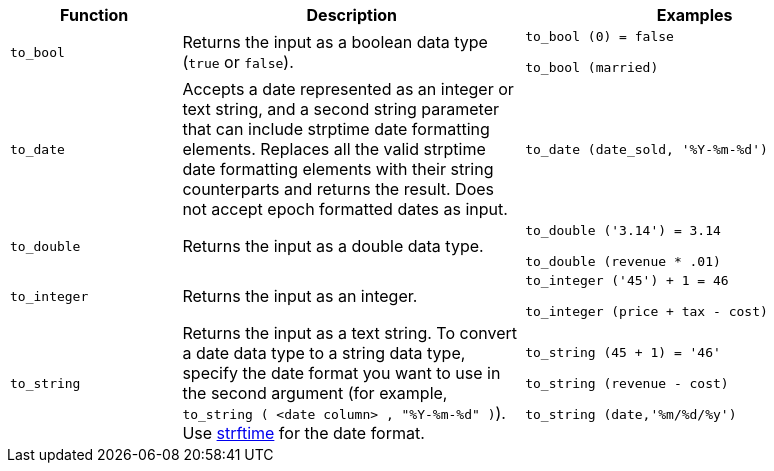 [width="100%",options="header",cols=".<20%,.<40%,.<40%"]
|====================
| Function | Description | Examples
a| `to_bool` a| Returns the input as a boolean data type (`true` or `false`). a| `to_bool (0) = false`

`to_bool (married)`
a| `to_date` a| Accepts a date represented as an integer or text string, and a second string parameter that can include strptime date formatting elements.
Replaces all the valid strptime date formatting elements with their string counterparts and returns the result.
Does not accept epoch formatted dates as input. a| `to_date (date_sold, '%Y-%m-%d')`
a| `to_double` a| 	Returns the input as a double data type. a| `to_double ('3.14') = 3.14`

`to_double (revenue * .01)`
a| `to_integer` a| Returns the input as an integer. a| `to_integer ('45') + 1 = 46`

`to_integer (price + tax - cost)`
a| `to_string` a| Returns the input as a text string. To convert a date data type to a string data type, specify the date format you want to use in the second argument (for example, `to_string ( <date column> , "%Y-%m-%d" )`). Use link:https://strftime.net/[strftime] for the date format. a| `to_string (45 + 1) = '46'`

`to_string (revenue - cost)`

`to_string (date,'%m/%d/%y')`
|====================
